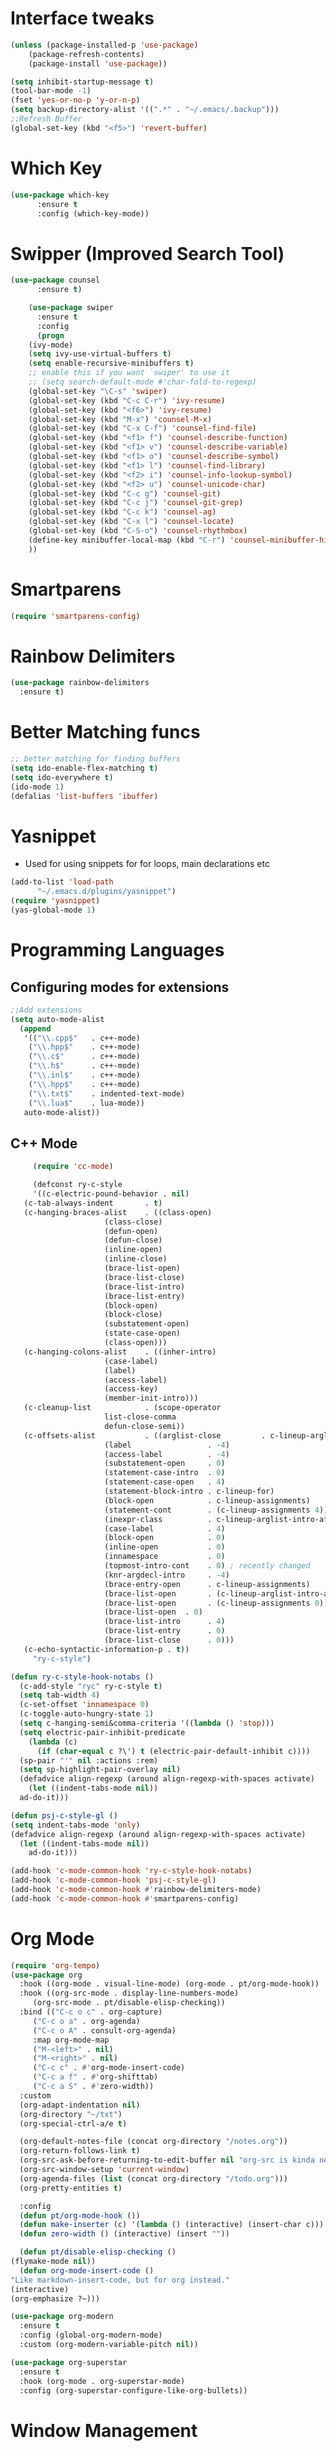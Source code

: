 * Interface tweaks
#+begin_src emacs-lisp
  (unless (package-installed-p 'use-package)
	  (package-refresh-contents)
	  (package-install 'use-package))

  (setq inhibit-startup-message t)
  (tool-bar-mode -1)
  (fset 'yes-or-no-p 'y-or-n-p)
  (setq backup-directory-alist '((".*" . "~/.emacs/.backup")))
  ;;Refresh Buffer
  (global-set-key (kbd "<f5>") 'revert-buffer)
#+end_src

* Which Key
#+begin_src emacs-lisp
(use-package which-key
      :ensure t
      :config (which-key-mode))
#+end_src

* Swipper (Improved Search Tool)
#+begin_src emacs-lisp
(use-package counsel
      :ensure t)

    (use-package swiper
      :ensure t
      :config
      (progn
	(ivy-mode)
	(setq ivy-use-virtual-buffers t)
	(setq enable-recursive-minibuffers t)
	;; enable this if you want `swiper' to use it
	;; (setq search-default-mode #'char-fold-to-regexp)
	(global-set-key "\C-s" 'swiper)
	(global-set-key (kbd "C-c C-r") 'ivy-resume)
	(global-set-key (kbd "<f6>") 'ivy-resume)
	(global-set-key (kbd "M-x") 'counsel-M-x)
	(global-set-key (kbd "C-x C-f") 'counsel-find-file)
	(global-set-key (kbd "<f1> f") 'counsel-describe-function)
	(global-set-key (kbd "<f1> v") 'counsel-describe-variable)
	(global-set-key (kbd "<f1> o") 'counsel-describe-symbol)
	(global-set-key (kbd "<f1> l") 'counsel-find-library)
	(global-set-key (kbd "<f2> i") 'counsel-info-lookup-symbol)
	(global-set-key (kbd "<f2> u") 'counsel-unicode-char)
	(global-set-key (kbd "C-c g") 'counsel-git)
	(global-set-key (kbd "C-c j") 'counsel-git-grep)
	(global-set-key (kbd "C-c k") 'counsel-ag)
	(global-set-key (kbd "C-x l") 'counsel-locate)
	(global-set-key (kbd "C-S-o") 'counsel-rhythmbox)
	(define-key minibuffer-local-map (kbd "C-r") 'counsel-minibuffer-history)
	))

#+end_src
* Smartparens
#+begin_src emacs-lisp
  (require 'smartparens-config)
#+end_src
* Rainbow Delimiters
#+begin_src emacs-lisp
  (use-package rainbow-delimiters
    :ensure t)
#+end_src
* Better Matching funcs
#+begin_src emacs-lisp
;; better matching for finding buffers
(setq ido-enable-flex-matching t)
(setq ido-everywhere t)
(ido-mode 1)
(defalias 'list-buffers 'ibuffer)
#+end_src

* Yasnippet
- Used for using snippets for for loops, main declarations etc
#+begin_src emacs-lisp
  (add-to-list 'load-path
		"~/.emacs.d/plugins/yasnippet")
  (require 'yasnippet)
  (yas-global-mode 1)
#+end_src
* Programming Languages
** Configuring modes for extensions 
#+begin_src emacs-lisp
	  ;;Add extensions
	  (setq auto-mode-alist
		(append
		 '(("\\.cpp$"   . c++-mode)
		  ("\\.hpp$"    . c++-mode)
		  ("\\.c$"      . c++-mode)
		  ("\\.h$"      . c++-mode)
		  ("\\.inl$"    . c++-mode)
		  ("\\.hpp$"    . c++-mode)
		  ("\\.txt$"    . indented-text-mode)
		  ("\\.lua$"    . lua-mode))
		 auto-mode-alist))
#+end_src
** C++ Mode
#+begin_src emacs-lisp
       (require 'cc-mode)

       (defconst ry-c-style
       '((c-electric-pound-behavior . nil)
	 (c-tab-always-indent       . t)
	 (c-hanging-braces-alist    . ((class-open)
				       (class-close)
				       (defun-open)
				       (defun-close)
				       (inline-open)
				       (inline-close)
				       (brace-list-open)
				       (brace-list-close)
				       (brace-list-intro)
				       (brace-list-entry)
				       (block-open)
				       (block-close)
				       (substatement-open)
				       (state-case-open)
				       (class-open)))
	 (c-hanging-colons-alist    . ((inher-intro)
				       (case-label)
				       (label)
				       (access-label)
				       (access-key)
				       (member-init-intro)))
	 (c-cleanup-list            . (scope-operator
				       list-close-comma
				       defun-close-semi))
	 (c-offsets-alist           . ((arglist-close         . c-lineup-arglist)
				       (label                 . -4)
				       (access-label          . -4)
				       (substatement-open     . 0)
				       (statement-case-intro  . 0)
				       (statement-case-open   . 4)
				       (statement-block-intro . c-lineup-for)
				       (block-open            . c-lineup-assignments)
				       (statement-cont        . (c-lineup-assignments 4))
				       (inexpr-class          . c-lineup-arglist-intro-after-paren)
				       (case-label            . 4)
				       (block-open            . 0)
				       (inline-open           . 0)
				       (innamespace           . 0)
				       (topmost-intro-cont    . 0) ; recently changed
				       (knr-argdecl-intro     . -4)
				       (brace-entry-open      . c-lineup-assignments)
				       (brace-list-open       . (c-lineup-arglist-intro-after-paren c-lineup-assignments))
				       (brace-list-open       . (c-lineup-assignments 0))
				       (brace-list-open	 . 0)
				       (brace-list-intro      . 4)
				       (brace-list-entry      . 0)
				       (brace-list-close      . 0)))
	 (c-echo-syntactic-information-p . t))
       "ry-c-style")

  (defun ry-c-style-hook-notabs ()
    (c-add-style "ryc" ry-c-style t)
    (setq tab-width 4)
    (c-set-offset 'innamespace 0)
    (c-toggle-auto-hungry-state 1)
    (setq c-hanging-semi&comma-criteria '((lambda () 'stop)))
    (setq electric-pair-inhibit-predicate
	  (lambda (c)
	    (if (char-equal c ?\') t (electric-pair-default-inhibit c))))
    (sp-pair "'" nil :actions :rem)
    (setq sp-highlight-pair-overlay nil)
    (defadvice align-regexp (around align-regexp-with-spaces activate)
      (let ((indent-tabs-mode nil))
	ad-do-it)))

  (defun psj-c-style-gl ()
  (setq indent-tabs-mode 'only)
  (defadvice align-regexp (around align-regexp-with-spaces activate)
    (let ((indent-tabs-mode nil))
      ad-do-it)))

  (add-hook 'c-mode-common-hook 'ry-c-style-hook-notabs)
  (add-hook 'c-mode-common-hook 'psj-c-style-gl)
  (add-hook 'c-mode-common-hook #'rainbow-delimiters-mode)
  (add-hook 'c-mode-common-hook #'smartparens-config)

#+end_src
* Org Mode
#+begin_src emacs-lisp
    (require 'org-tempo)
    (use-package org
      :hook ((org-mode . visual-line-mode) (org-mode . pt/org-mode-hook))
      :hook ((org-src-mode . display-line-numbers-mode)
	     (org-src-mode . pt/disable-elisp-checking))
      :bind (("C-c o c" . org-capture)
	     ("C-c o a" . org-agenda)
	     ("C-c o A" . consult-org-agenda)
	     :map org-mode-map
	     ("M-<left>" . nil)
	     ("M-<right>" . nil)
	     ("C-c c" . #'org-mode-insert-code)
	     ("C-c a f" . #'org-shifttab)
	     ("C-c a S" . #'zero-width))
      :custom
      (org-adapt-indentation nil)
      (org-directory "~/txt")
      (org-special-ctrl-a/e t)

      (org-default-notes-file (concat org-directory "/notes.org"))
      (org-return-follows-link t)
      (org-src-ask-before-returning-to-edit-buffer nil "org-src is kinda needy out of the box")
      (org-src-window-setup 'current-window)
      (org-agenda-files (list (concat org-directory "/todo.org")))
      (org-pretty-entities t)

      :config
      (defun pt/org-mode-hook ())
      (defun make-inserter (c) '(lambda () (interactive) (insert-char c)))
      (defun zero-width () (interactive) (insert "​"))

      (defun pt/disable-elisp-checking ()
	(flymake-mode nil))
      (defun org-mode-insert-code ()
	"Like markdown-insert-code, but for org instead."
	(interactive)
	(org-emphasize ?~)))

    (use-package org-modern
      :ensure t
      :config (global-org-modern-mode)
      :custom (org-modern-variable-pitch nil))

    (use-package org-superstar
      :ensure t
      :hook (org-mode . org-superstar-mode)
      :config (org-superstar-configure-like-org-bullets))
#+end_src

* Window Management
#+begin_src emacs-lisp
;;window management
(global-set-key (kbd "M-<right>") 'windmove-right)
(global-set-key (kbd "M-<left>") 'windmove-left)
(global-set-key (kbd "M-<up>") 'windmove-up)
(global-set-key (kbd "M-<down>") 'windmove-down)
#+end_src
* Themes
#+begin_src emacs-lisp
 (load-theme 'tango-dark t)
#+end_src

* Fonts
#+BEGIN_SRC emacs-lisp
    (set-face-attribute 'default t :font "Ac437 ToshibaSat 8x14-14")
    (add-to-list 'default-frame-alist '(font . "Ac437 ToshibaSat 8x14-14"))
    (add-to-list 'default-frame-alist '(fullscreen . maximized))
#+END_SRC
